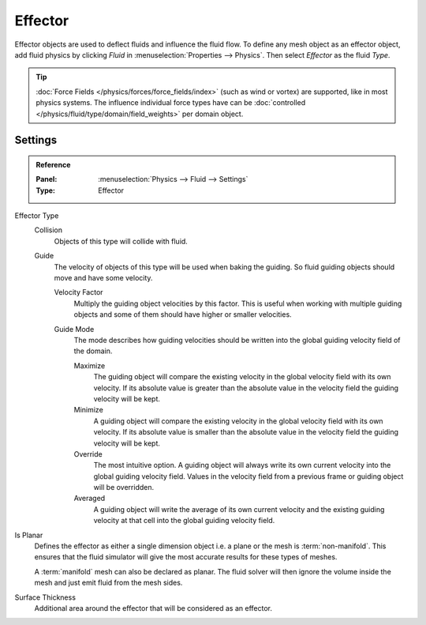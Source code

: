 
********
Effector
********

Effector objects are used to deflect fluids and influence the fluid flow. To define any mesh object
as an effector object, add fluid physics by clicking *Fluid* in :menuselection:`Properties --> Physics`.
Then select *Effector* as the fluid *Type*.

.. tip::

   :doc:`Force Fields </physics/forces/force_fields/index>`
   (such as wind or vortex) are supported, like in most physics systems.
   The influence individual force types have can be
   :doc:`controlled </physics/fluid/type/domain/field_weights>` per domain object.


.. _bpy.types.FluidEffectorSettings:

Settings
========

.. admonition:: Reference
   :class: refbox

   :Panel:     :menuselection:`Physics --> Fluid --> Settings`
   :Type:      Effector

.. _bpy.types.FluidEffectorSettings.effector_type:

Effector Type
   Collision
      Objects of this type will collide with fluid.

   Guide
      The velocity of objects of this type will be used when baking the guiding.
      So fluid guiding objects should move and have some velocity.

      .. _bpy.types.FluidEffectorSettings.velocity_factor:

      Velocity Factor
         Multiply the guiding object velocities by this factor. This is useful when working with
         multiple guiding objects and some of them should have higher or smaller velocities.

      .. _bpy.types.FluidEffectorSettings.guide_mode:

      Guide Mode
         The mode describes how guiding velocities should be written into the global guiding velocity
         field of the domain.

         Maximize
            The guiding object will compare the existing velocity in the global velocity field with
            its own velocity. If its absolute value is greater than the absolute value in the velocity
            field the guiding velocity will be kept.

         Minimize
            A guiding object will compare the existing velocity in the global velocity field with its
            own velocity. If its absolute value is smaller than the absolute value in the velocity
            field the guiding velocity will be kept.

         Override
            The most intuitive option. A guiding object will always
            write its own current velocity into the global guiding velocity field.
            Values in the velocity field from a previous frame or guiding object
            will be overridden.

         Averaged
            A guiding object will write the average of its own current velocity and the existing
            guiding velocity at that cell into the global guiding velocity field.

.. _bpy.types.FluidEffectorSettings.use_plane_init:

Is Planar
   Defines the effector as either a single dimension object i.e. a plane or the mesh is :term:`non-manifold`.
   This ensures that the fluid simulator will give the most accurate results for these types of meshes.

   A :term:`manifold` mesh can also be declared as planar. The fluid solver will then ignore the volume
   inside the mesh and just emit fluid from the mesh sides.

.. _bpy.types.FluidEffectorSettings.surface_distance:

Surface Thickness
   Additional area around the effector that will be considered as an effector.
